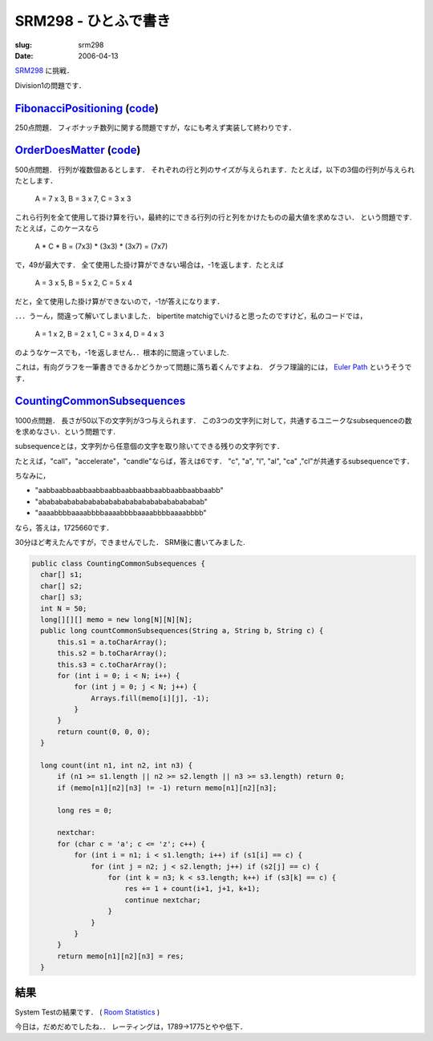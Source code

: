 .. -*- mode: rst; coding: utf-8 -*-

====================================
SRM298 - ひとふで書き
====================================

:slug: srm298
:date: 2006-04-13

.. meta::
  :edituri: http://www.blogger.com/feeds/15880554/posts/default/114492519868029050
  :published: 2006-04-13T00:30:00+09:00

  :replace_{RD}: 9819
  :replace_{RM}: 248284
  :replace_{PM1}: 6160
  :replace_{PM2}: 6157
  :replace_{PM3}: 6158


SRM298__ に挑戦．

__ http://www.topcoder.com/stat?c=round_overview&rd=9819

Division1の問題です．

FibonacciPositioning__ (code__)
===============================

__ http://www.topcoder.com/stat?c=problem_statement&pm=6160&rd=9819
__ http://www.topcoder.com/stat?c=problem_solution&rm=248284&rd=9819&pm=6160&cr=15632820

250点問題．
フィボナッチ数列に関する問題ですが，なにも考えず実装して終わりです．

OrderDoesMatter__ (code__)
==========================

__ http://www.topcoder.com/stat?c=problem_statement&pm=6157&rd=9819
__ http://www.topcoder.com/stat?c=problem_solution&rm=248284&rd=9819&pm=6157&cr=15632820

500点問題．
行列が複数個あるとします．
それぞれの行と列のサイズが与えられます．たとえば，以下の3個の行列が与えられたとします．

  A = 7 x 3, B = 3 x 7, C = 3 x 3

これら行列を全て使用して掛け算を行い，最終的にできる行列の行と列をかけたものの最大値を求めなさい．
という問題です.
たとえば，このケースなら

  A * C * B = (7x3) * (3x3) * (3x7) = (7x7)

で，49が最大です．
全て使用した掛け算ができない場合は，-1を返します．たとえば

  A = 3 x 5, B = 5 x 2, C = 5 x 4

だと，全て使用した掛け算ができないので，-1が答えになります．

．．．うーん，間違って解いてしまいました．
bipertite matchigでいけると思ったのですけど，私のコードでは，

  A = 1 x 2, B = 2 x 1, C = 3 x 4, D = 4 x 3

のようなケースでも，-1を返しません．．根本的に間違っていました.

これは，有向グラフを一筆書きできるかどうかって問題に落ち着くんですよね．
グラフ理論的には， `Euler Path`__ というそうです．

__ http://mathworld.wolfram.com/EulerPath.html

CountingCommonSubsequences__
============================

__ http://www.topcoder.com/stat?c=problem_statement&pm=6158&rd=9819

1000点問題．
長さが50以下の文字列が3つ与えられます．
この3つの文字列に対して，共通するユニークなsubsequenceの数を求めなさい．という問題です.

subsequenceとは，文字列から任意個の文字を取り除いてできる残りの文字列です．

たとえば，"call"，"accelerate"，"candle"ならば，答えは6です．
"c", "a", "l", "al", "ca" ,"cl"が共通するsubsequenceです．

ちなみに，

* "aabbaabbaabbaabbaabbaabbaabbaabbaabbaabbaabb"
* "abababababababababababababababababababab"
* "aaaabbbbaaaabbbbaaaabbbbaaaabbbbaaaabbbb"

なら，答えは，1725660です．

30分ほど考えたんですが，できませんでした．
SRM後に書いてみました.

.. code-block:: java

  public class CountingCommonSubsequences {
    char[] s1;
    char[] s2;
    char[] s3;
    int N = 50;
    long[][][] memo = new long[N][N][N];
    public long countCommonSubsequences(String a, String b, String c) {
        this.s1 = a.toCharArray();
        this.s2 = b.toCharArray();
        this.s3 = c.toCharArray();
        for (int i = 0; i < N; i++) {
            for (int j = 0; j < N; j++) {
                Arrays.fill(memo[i][j], -1);
            }
        }
        return count(0, 0, 0);
    }

    long count(int n1, int n2, int n3) {
        if (n1 >= s1.length || n2 >= s2.length || n3 >= s3.length) return 0;
        if (memo[n1][n2][n3] != -1) return memo[n1][n2][n3];

        long res = 0;

        nextchar:
        for (char c = 'a'; c <= 'z'; c++) {
            for (int i = n1; i < s1.length; i++) if (s1[i] == c) {
                for (int j = n2; j < s2.length; j++) if (s2[j] == c) {
                    for (int k = n3; k < s3.length; k++) if (s3[k] == c) {
                        res += 1 + count(i+1, j+1, k+1);
                        continue nextchar;
                    }
                }
            }
        }
        return memo[n1][n2][n3] = res;
    }

結果
====

System Testの結果です．
( `Room Statistics`__ )

__ http://www.topcoder.com/stat?c=coder_room_stats&cr=15632820&rd=9819&rm=248284

.. image:: http://static.flickr.com/44/127863126_219dc42588_o.png
   :alt: Room Statistics

今日は，だめだめでしたね．．
レーティングは，1789->1775とやや低下．
